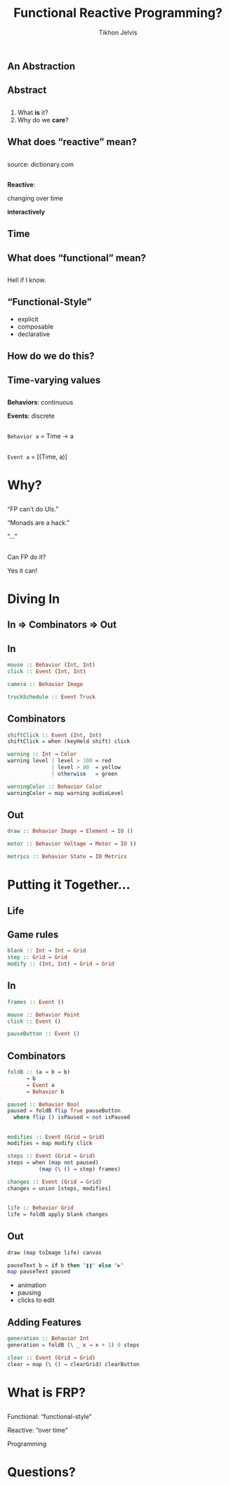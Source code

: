 # -*- org-reveal-title-slide: "<h2 class='title'>%t</h2> <h2 class='subtitle'>%s</h2> <h3 class='author'>%a</h3>" -*-
#+Title: Functional Reactive Programming?
#+Subtitle: 
#+Author: Tikhon Jelvis
#+Email: tikhon@jelv.is

#+REVEAL_TITLE_SLIDE_BACKGROUND: #052d69
#+REVEAL_TITLE_SLIDE_BACKGROUND_TRANSITION: none

#+REVEAL_HEAD_PREAMBLE: <meta name="description" content="A simple introduction to functional reactive programming. What is FRP? What do we care about it? What does it get us?">
#+REVEAL_POSTAMBLE: <p> Created by Tikhon Jelvis. </p>

# Change root and enable controls before uploading to jelv.is
#+REVEAL_ROOT: .
#+REVEAL_INIT_OPTIONS: width:1200, height:800, controls:false, history:true, center:true, touch:true, transition:'none', progress:false, slideNumber: false

#+OPTIONS: toc:nil timestamp:nil email:t num:nil

#+REVEAL_MARGIN: 0.1
#+REVEAL_MIN_SCALE: 0.5
#+REVEAL_MAX_SCALE: 2.5
#+REVEAL_THEME: tikhon
#+REVEAL_HLEVEL: 2

#+REVEAL_PLUGINS: (highlight markdown notes)

*   
   [[./img/quora.png]]
   [[./img/stackoverflow.png]]

** An Abstraction

** Abstract

** 
   1. What *is* it?
   2. Why do we *care*?

** What does “reactive” mean?

** 
   [[./img/reactive-definition.png]]
   source: dictionary.com

**  
   *Reactive*:

   #+ATTR_REVEAL: :frag (appear)
   changing over time

   #+ATTR_REVEAL: :frag (appear)
   *interactively*

** Time
   #+BEGIN_no-background
   [[./img/time-think.png]]
   [[./img/time-program.png]]
   #+END_no-background

** What does “functional” mean?

** 
   Hell if I know.

** “Functional-Style”
   #+ATTR_REVEAL: :frag (appear)
   - explicit
   - composable
   - declarative

** How do we do this?

** Time-varying values

** 
   *Behaviors*: continuous

   *Events*: discrete

** 
   [[./img/behavior.png]]

   =Behavior a= = Time → a

** 
   [[./img/event.png]]

   =Event a= = [(Time, a)]

* Why?
   :PROPERTIES:
   :reveal_background: #052d69
   :reveal_background_trans: none
   :reveal_extra_attr: class="section-slide"
   :END:

** 
   “FP can't do UIs.”

   “Monads are a hack.”

   “…”

   #+ATTR_HTML: :class no-background
   [[./img/thinking.png]]

** 
   Can FP do it?

   #+ATTR_REVEAL: :frag (appear)
   Yes it can!

* Diving In
   :PROPERTIES:
   :reveal_background: #052d69
   :reveal_background_trans: none
   :reveal_extra_attr: class="section-slide"
   :END:

** In ⇒ Combinators ⇒ Out

** In
  #+BEGIN_SRC haskell
  mouse :: Behavior (Int, Int)
  click :: Event (Int, Int)
  #+END_SRC

  #+BEGIN_SRC haskell
  camera :: Behavior Image
  #+END_SRC

  #+BEGIN_SRC haskell
  truckSchedule :: Event Truck
  #+END_SRC

** Combinators
   #+BEGIN_SRC haskell
   shiftClick :: Event (Int, Int)
   shiftClick = when (keyHeld shift) click
   #+END_SRC

   #+ATTR_REVEAL: :frag (appear)
   #+BEGIN_SRC haskell
   warning :: Int → Color
   warning level | level > 100 = red
                 | level > 80  = yellow
                 | otherwise   = green
   #+END_SRC

   #+ATTR_REVEAL: :frag (appear)
   #+BEGIN_SRC haskell
   warningColor :: Behavior Color
   warningColor = map warning audioLevel
   #+END_SRC

** Out
  #+BEGIN_SRC haskell
  draw :: Behavior Image → Element → IO ()
  #+END_SRC

  #+BEGIN_SRC haskell
  motor :: Behavior Voltage → Motor → IO ()
  #+END_SRC

  #+BEGIN_SRC haskell
  metrics :: Behavior State → IO Metrics
  #+END_SRC

* Putting it Together...
   :PROPERTIES:
   :reveal_background: #052d69
   :reveal_background_trans: none
   :reveal_extra_attr: class="section-slide"
   :END:

** Life
  #+BEGIN_no-background
  [[./img/life-screenshot-1.png]]
  [[./img/life-wx.png]]
  #+END_no-background

** Game rules
   #+BEGIN_SRC haskell
   blank :: Int → Int → Grid
   step :: Grid → Grid
   modify :: (Int, Int) → Grid → Grid
   #+END_SRC

** In
   #+BEGIN_SRC haskell
   frames :: Event ()

   mouse :: Behavior Point
   click :: Event ()

   pauseButton :: Event ()
   #+END_SRC

** Combinators
   #+BEGIN_SRC haskell
   foldB :: (a → b → b)
         → b
         → Event a
         → Behavior b
   #+END_SRC

   #+ATTR_REVEAL: :frag (appear)
   #+BEGIN_SRC haskell
   paused :: Behavior Bool
   paused = foldB flip True pauseButton
     where flip () isPaused = not isPaused
   #+END_SRC

** 
   #+BEGIN_SRC haskell
   modifies :: Event (Grid → Grid)
   modifies = map modify click
   #+END_SRC

   #+ATTR_REVEAL: :frag (appear)
   #+BEGIN_SRC haskell
   steps :: Event (Grid → Grid)
   steps = when (map not paused)
             (map (\ () → step) frames)
   #+END_SRC

   #+ATTR_REVEAL: :frag (appear)
   #+BEGIN_SRC haskell
   changes :: Event (Grid → Grid)
   changes = union [steps, modifies]
   #+END_SRC

** 
   #+BEGIN_SRC haskell
   life :: Behavior Grid
   life = foldB apply blank changes
   #+END_SRC

** Out
   #+BEGIN_SRC haskell
   draw (map toImage life) canvas
   #+END_SRC
   
   #+ATTR_REVEAL: :frag (appear)
   #+BEGIN_SRC haskell
   pauseText b = if b then "❚❚" else "▶"
   map pauseText paused
   #+END_SRC

   #+ATTR_REVEAL: :frag (appear)
   #+BEGIN_FOO
   - animation
   - pausing
   - clicks to edit
   #+END_FOO

** Adding Features
   #+BEGIN_SRC haskell
   generation :: Behavior Int
   generation = foldB (\ _ x → x + 1) 0 steps
   #+END_SRC

   #+BEGIN_SRC haskell
   clear :: Event (Grid → Grid)
   clear = map (\ () → clearGrid) clearButton
   #+END_SRC

* What is FRP?
   :PROPERTIES:
   :reveal_background: #052d69
   :reveal_background_trans: none
   :reveal_extra_attr: class="section-slide"
   :END:

** 
  Functional: “functional-style”

  #+ATTR_REVEAL: :frag (appear)
  Reactive: “over time”

  #+ATTR_REVEAL: :frag (appear)
  Programming

* Questions?
   :PROPERTIES:
   :reveal_background: #052d69
   :reveal_background_trans: none
   :reveal_extra_attr: class="section-slide"
   :END:
